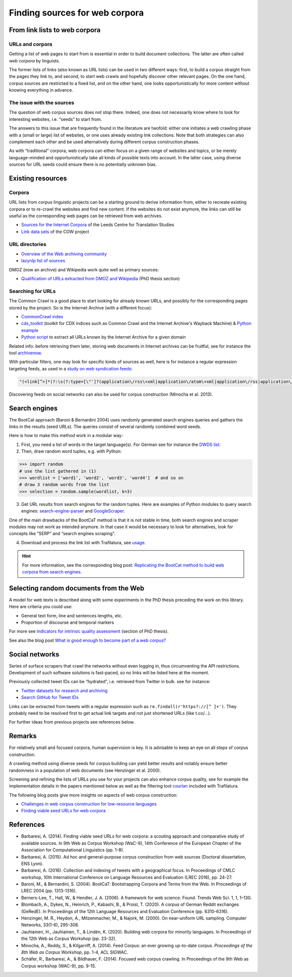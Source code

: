 Finding sources for web corpora
===============================


.. meta::
    :description lang=en:
        This page explains how to look for web pages in a series of sources, from existing URL directories to social networks, including bibliographic and practical information.


From link lists to web corpora
------------------------------


URLs and corpora
~~~~~~~~~~~~~~~~

Getting a list of web pages to start from is essential in order to build document collections. The latter are often called *web corpora* by linguists.

The former lists of links (also known as URL lists) can be used in two different ways: first, to build a corpus straight from the pages they link to, and second, to start web crawls and hopefully discover other relevant pages. On the one hand, corpus sources are restricted to a fixed list, and on the other hand, one looks opportunistically for more content without knowing everything in advance.


The issue with the sources
~~~~~~~~~~~~~~~~~~~~~~~~~~

The question of web corpus sources does not stop there. Indeed, one does not necessarily know where to look for interesting websites, i.e. “seeds” to start from.

The answers to this issue that are frequently found in the literature are twofold: either one initiates a web crawling phase with a (small or large) list of websites, or one uses already existing link collections. Note that both strategies can also complement each other and be used alternatively during different corpus construction phases.


As with “traditional” corpora, web corpora can either focus on a given range of websites and topics, or be merely language-minded and opportunistically take all kinds of possible texts into account. In the latter case, using diverse sources for URL seeds could ensure there is no potentially unknown bias.


Existing resources
------------------

Corpora
~~~~~~~

URL lists from corpus linguistic projects can be a starting ground to derive information from, either to recreate existing corpora or to re-crawl the websites and find new content. If the websites do not exist anymore, the links can still be useful as the corresponding web pages can be retrieved from web archives.

- `Sources for the Internet Corpora <http://corpus.leeds.ac.uk/internet.html>`_ of the Leeds Centre for Translation Studies
- `Link data sets <https://www.webcorpora.org/opendata/links/>`_  of the COW project


URL directories
~~~~~~~~~~~~~~~

- `Overview of the Web archiving community <https://github.com/pirate/ArchiveBox/wiki/Web-Archiving-Community>`_
- `lazynlp list of sources <https://github.com/chiphuyen/lazynlp>`_

DMOZ (now an archive) and Wikipedia work quite well as primary sources:

- `Qualification of URLs extracted from DMOZ and Wikipedia <https://tel.archives-ouvertes.fr/tel-01167309/document#page=189>`_ (PhD thesis section)

..
   https://www.sketchengine.eu/guide/create-a-corpus-from-the-web/



Searching for URLs
~~~~~~~~~~~~~~~~~~

The Common Crawl is a good place to start looking for already known URLs, and possibly for the corresponding pages stored by the project. So is the Internet Archive (with a different focus):

- `CommonCrawl index <https://commoncrawl.org/2015/04/announcing-the-common-crawl-index/>`_
- `cdx_toolkit <https://github.com/cocrawler/cdx_toolkit/>`_ (toolkit for CDX indices such as Common Crawl and the Internet Archive's Wayback Machine) & `Python example <https://github.com/cocrawler/cdx_toolkit/blob/master/examples/iter-and-warc.py>`_
- `Python script <https://gist.github.com/mhmdiaa/adf6bff70142e5091792841d4b372050>`_ to extract all URLs known by the Internet Archive for a given domain


Related info: before retrieving them later, storing web documents in Internet archives can be fruitful, see for instance the tool `archivenow <https://github.com/oduwsdl/archivenow>`_.


With particular filters, one may look for specific kinds of sources as well, here is for instance a regular expression targeting feeds, as used in a `study on web syndication feeds <https://draft.li/blog/2016/03/21/rss-usage-on-the-web/>`_:

.. code-block:: bash

    "(<link[^>]*(?:\s(?:type=[\"']?(application\/rss\+xml|application\/atom\+xml|application\/rss|application\/atom|application\/rdf\+xml|application\/rdf|text\/rss\+xml|text\/atom\+xml|text\/rss|text\/atom|text\/rdf\+xml|text\/rdf|text\/xml|application\/xml)[\"']?|rel=[\"']?(?:alternate)[\"']?))[^>]*>)"

Discovering feeds on social networks can also be used for corpus construction (Minocha et al. 2013).


Search engines
--------------

The BootCat approach (Baroni & Bernardini 2004) uses randomly generated search engines queries and gathers the links in the results (seed URLs). The queries consist of several randomly combined word seeds.

Here is how to make this method work in a modular way:

1. First, you need a list of words in the target language(s). For German see for instance the `DWDS list <https://www.dwds.de/lemma/list>`_.
2. Then, draw random word tuples, e.g. with Python:

.. code-block:: python

    >>> import random
    # use the list gathered in (1)
    >>> wordlist = ['word1', 'word2', 'word3', 'word4']  # and so on
    # draw 3 random words from the list
    >>> selection = random.sample(wordlist, k=3)

3. Get URL results from search engines for the random tuples. Here are examples of Python modules to query search engines: `search-engine-parser <https://github.com/bisohns/search-engine-parser>`_ and `GoogleScraper <https://github.com/NikolaiT/GoogleScraper>`_.

One of the main drawbacks of the BootCaT method is that it is not stable in time, both search engines and scraper modules may not work as intended anymore. In that case it would be necessary to look for alternatives, look for concepts like “SERP” and “search engines scraping”.

4. Download and process the link list with Trafilatura, see `usage <usage.html>`_.


.. hint::
    For more information, see the corresponding blog post: `Replicating the BootCat method to build web corpora from search engines <https://adrien.barbaresi.eu/blog/replicate-bootcat-corpus-method.html>`_.



Selecting random documents from the Web
---------------------------------------



A model for web texts is described along with some experiments in the PhD thesis preceding the work on this library. Here are criteria you could use:

- General text form, line and sentences lengths, etc.
- Proportion of discourse and temporal markers

For more see `Indicators for intrinsic quality assessment <https://tel.archives-ouvertes.fr/tel-01167309/document#page=212>`_ (section of PhD thesis).

See also the blog post `What is good enough to become part of a web corpus?  <https://adrien.barbaresi.eu/blog/what-is-good-enough-to-become-part-of-a-web-corpus.html>`_



Social networks
---------------

Series of surface scrapers that crawl the networks without even logging in, thus circumventing the API restrictions. Development of such software solutions is fast-paced, so no links will be listed here at the moment.

Previously collected tweet IDs can be “hydrated”, i.e. retrieved from Twitter in bulk. see for instance:

- `Twitter datasets for research and archiving <https://tweetsets.library.gwu.edu/>`_
- `Search GitHub for Tweet IDs <https://github.com/search?q=tweet+ids>`_

Links can be extracted from tweets with a regular expression such as ``re.findall(r'https?://[^ ]+')``. They probably need to be resolved first to get actual link targets and not just shortened URLs (like t.co/…).


For further ideas from previous projects see references below.



Remarks
-------

For relatively small and focused corpora, human supervision is key. It is advisable to keep an eye on all steps of corpus construction.

A crawling method using diverse seeds for corpus building can yield better results and notably ensure better randomness in a population of web documents (see Henzinger et al. 2000).

Screening and refining the lists of URLs you use for your projects can also enhance corpus quality, see for example the implementation details in the papers mentioned below as well as the filtering tool `courlan <https://github.com/adbar/courlan>`_ included with Trafilatura.

The following blog posts give more insights on aspects of web corpus construction:

- `Challenges in web corpus construction for low-resource languages <https://adrien.barbaresi.eu/blog/challenges-web-corpus-construction-low-resource-languages.html>`_
- `Finding viable seed URLs for web corpora <https://adrien.barbaresi.eu/blog/finding-viable-seed-urls-web-corpora.html>`_




References
----------


* Barbaresi, A. (2014). Finding viable seed URLs for web corpora: a scouting approach and comparative study of available sources. In 9th Web as Corpus Workshop (WaC-9), 14th Conference of the European Chapter of the Association for Computational Linguistics (pp. 1-8).
* Barbaresi, A. (2015). Ad hoc and general-purpose corpus construction from web sources (Doctoral dissertation, ENS Lyon).
* Barbaresi, A. (2016). Collection and indexing of tweets with a geographical focus. In Proceedings of CMLC workshop, 10th International Conference on Language Resources and Evaluation (LREC 2016), pp. 24-27.
* Baroni, M., & Bernardini, S. (2004). BootCaT: Bootstrapping Corpora and Terms from the Web. In Proceedings of LREC 2004 (pp. 1313-1316).
* Berners-Lee, T., Hall, W., & Hendler, J. A. (2006). A framework for web science. Found. Trends Web Sci. 1, 1, 1–130.
* Blombach, A., Dykes, N., Heinrich, P., Kabashi, B., & Proisl, T. (2020). A corpus of German Reddit exchanges (GeRedE). In Proceedings of the 12th Language Resources and Evaluation Conference (pp. 6310-6316).
* Henzinger, M. R., Heydon, A., Mitzenmacher, M., & Najork, M. (2000). On near-uniform URL sampling. Computer Networks, 33(1-6), 295-308.
* Jauhiainen, H., Jauhiainen, T., & Lindén, K. (2020). Building web corpora for minority languages. In Proceedings of the 12th Web as Corpus Workshop (pp. 23-32).
* Minocha, A., Reddy, S., & Kilgarriff, A. (2014). Feed Corpus: an ever growing up-to-date corpus. *Proceedings of the 8th Web as Corpus Workshop*, pp. 1-4, ACL SIGWAC.
* Schäfer, R., Barbaresi, A., & Bildhauer, F. (2014). Focused web corpus crawling. In Proceedings of the 9th Web as Corpus workshop (WAC-9), pp. 9-15.
